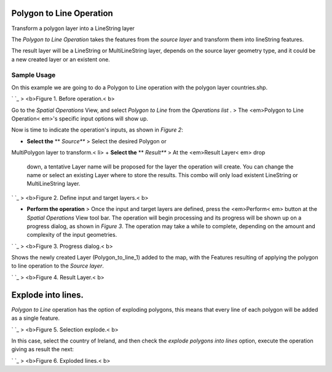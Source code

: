 


Polygon to Line Operation
~~~~~~~~~~~~~~~~~~~~~~~~~

Transform a polygon layer into a LineString layer

The *Polygon to Line Operation* takes the features from the *source
layer* and transform them into lineString features.

The result layer will be a LineString or MultiLineString layer,
depends on the source layer geometry type, and it could be a new
created layer or an existent one.



Sample Usage
------------

On this example we are going to do a Polygon to Line operation with
the polygon layer countries.shp.

` `_
> <b>Figure 1. Before operation.< b>

Go to the *Spatial Operations* View, and select *Polygon to Line* from
the *Operations list* .
> The <em>Polygon to Line Operation< em>'s specific input options will
show up.

Now is time to indicate the operation's inputs, as shown in *Figure
2*:


+ **Select the** ** *Source*** > Select the desired Polygon or
MultiPolygon layer to transform.< li>
+ **Select the** ** *Result*** > At the <em>Result Layer< em> drop
  down, a tentative Layer name will be proposed for the layer the
  operation will create. You can change the name or select an existing
  Layer where to store the results. This combo will only load existent
  LineString or MultiLineString layer.


` `_
> <b>Figure 2. Define input and target layers.< b>


+ **Perform the operation** > Once the input and target layers are
  defined, press the <em>Perform< em> button at the *Spatial Operations*
  View tool bar. The operation will begin processing and its progress
  will be shown up on a progress dialog, as shown in *Figure 3*. The
  operation may take a while to complete, depending on the amount and
  complexity of the input geometries.


` `_
> <b>Figure 3. Progress dialog.< b>

Shows the newly created Layer (Polygon_to_line_1) added to the map,
with the Features resulting of applying the polygon to line operation
to the *Source layer*.

` `_
> <b>Figure 4. Result Layer.< b>



Explode into lines.
~~~~~~~~~~~~~~~~~~~

*Polygon to Line* operation has the option of exploding polygons, this
means that every line of each polygon will be added as a single
feature.

` `_
> <b>Figure 5. Selection explode.< b>

In this case, select the country of Ireland, and then check the
*explode polygons into lines* option, execute the operation giving as
result the next:

` `_
> <b>Figure 6. Exploded lines.< b>



